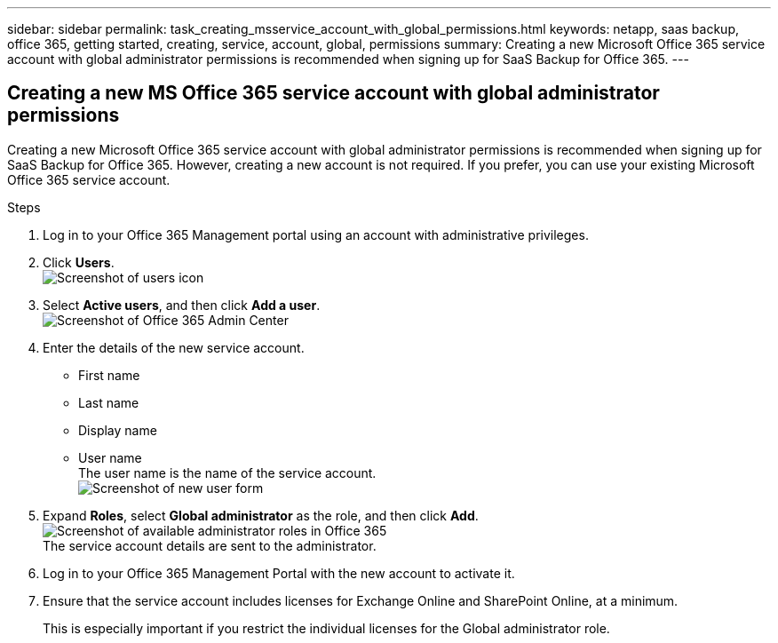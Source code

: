 ---
sidebar: sidebar
permalink: task_creating_msservice_account_with_global_permissions.html
keywords: netapp, saas backup, office 365, getting started, creating, service, account, global, permissions
summary: Creating a new Microsoft Office 365 service account with global administrator permissions is recommended when signing up for SaaS Backup for Office 365.
---

:toc: macro
:toclevels: 1
:hardbreaks:
:nofooter:
:icons: font
:linkattrs:
:imagesdir: ./media/

== Creating a new MS Office 365 service account with global administrator permissions
Creating a new Microsoft Office 365 service account with global administrator permissions is recommended when signing up for SaaS Backup for Office 365. However, creating a new account is not required.  If you prefer, you can use your existing Microsoft Office 365 service account.

.Steps

. Log in to your Office 365 Management portal using an account with administrative privileges.
. Click *Users*.
  image:users.jpg[Screenshot of users icon]
. Select *Active users*, and then click *Add a user*.
 image:O365_AdminCenter.jpg[Screenshot of Office 365 Admin Center]
. Enter the details of the new service account.
 * First name
 * Last name
 * Display name
 * User name
   The user name is the name of the service account.
   image:new_user.jpg[Screenshot of new user form]
. Expand *Roles*, select *Global administrator* as the role, and then click *Add*.
 image:roles.jpg[Screenshot of available administrator roles in Office 365]
 The service account details are sent to the administrator.
. Log in to your Office 365 Management Portal with the new account to activate it.
. Ensure that the service account includes licenses for Exchange Online and SharePoint Online, at a minimum.
+
This is especially important if you restrict the individual licenses for the Global administrator role.
